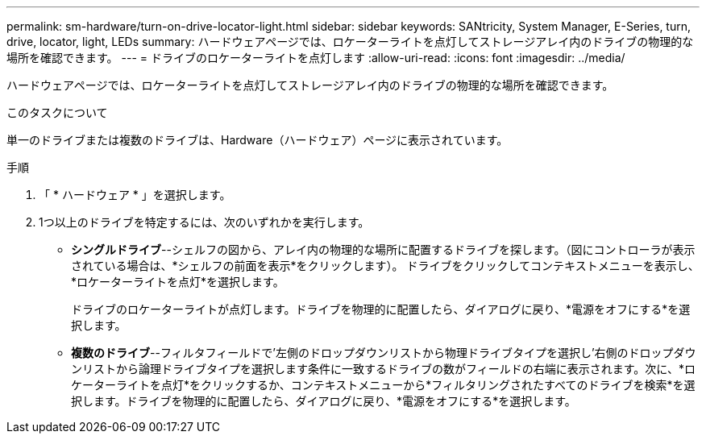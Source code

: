 ---
permalink: sm-hardware/turn-on-drive-locator-light.html 
sidebar: sidebar 
keywords: SANtricity, System Manager, E-Series, turn, drive, locator, light, LEDs 
summary: ハードウェアページでは、ロケーターライトを点灯してストレージアレイ内のドライブの物理的な場所を確認できます。 
---
= ドライブのロケーターライトを点灯します
:allow-uri-read: 
:icons: font
:imagesdir: ../media/


[role="lead"]
ハードウェアページでは、ロケーターライトを点灯してストレージアレイ内のドライブの物理的な場所を確認できます。

.このタスクについて
単一のドライブまたは複数のドライブは、Hardware（ハードウェア）ページに表示されています。

.手順
. 「 * ハードウェア * 」を選択します。
. 1つ以上のドライブを特定するには、次のいずれかを実行します。
+
** *シングルドライブ*--シェルフの図から、アレイ内の物理的な場所に配置するドライブを探します。（図にコントローラが表示されている場合は、*シェルフの前面を表示*をクリックします）。 ドライブをクリックしてコンテキストメニューを表示し、*ロケーターライトを点灯*を選択します。
+
ドライブのロケーターライトが点灯します。ドライブを物理的に配置したら、ダイアログに戻り、*電源をオフにする*を選択します。

** *複数のドライブ*--フィルタフィールドで'左側のドロップダウンリストから物理ドライブタイプを選択し'右側のドロップダウンリストから論理ドライブタイプを選択します条件に一致するドライブの数がフィールドの右端に表示されます。次に、*ロケーターライトを点灯*をクリックするか、コンテキストメニューから*フィルタリングされたすべてのドライブを検索*を選択します。ドライブを物理的に配置したら、ダイアログに戻り、*電源をオフにする*を選択します。



